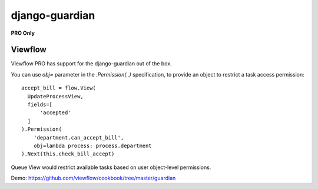 ===============
django-guardian
===============

**PRO Only**

Viewflow
========

Viewflow PRO has support for the django-guardian out of the box.

You can use `obj=` parameter in the `.Permission(..)` specification,
to provide an object to restrict a task access permission::

    accept_bill = flow.View(
      UpdateProcessView,
      fields=[
          'accepted'
      ]
    ).Permission(
        'department.can_accept_bill',
        obj=lambda process: process.department
    ).Next(this.check_bill_accept)

Queue View would restrict available tasks based on user object-level permissions.

Demo: https://github.com/viewflow/cookbook/tree/master/guardian
